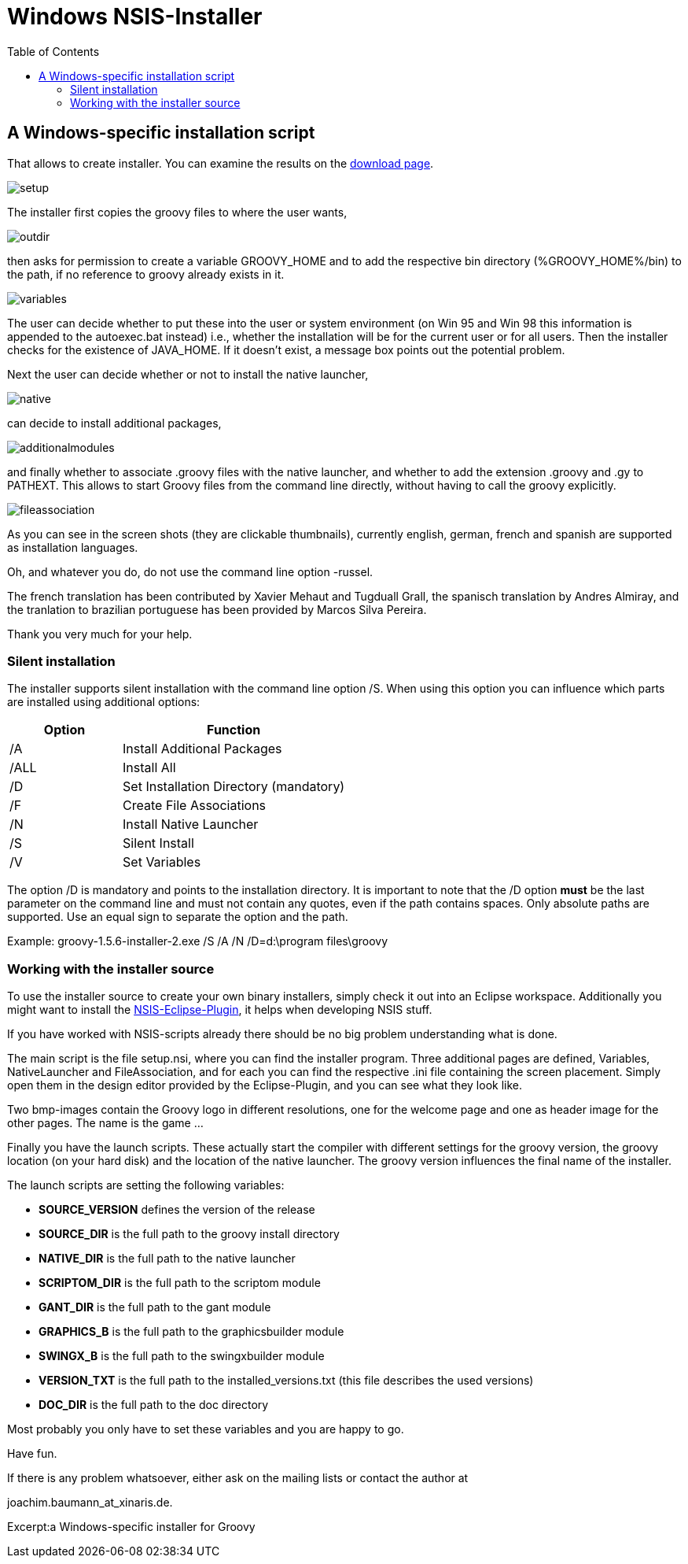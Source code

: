 = Windows NSIS-Installer
:toc:
:icons: font
:linkcss!:

== A Windows-specific installation script

That allows to create installer. You can examine the results on the <<download,download page>>.

image::assets/img/setup.png[]

The installer first copies the groovy files to where the user wants,

image::assets/img/outdir.png[]

then asks for permission to create a variable ++GROOVY_HOME++ and to add the respective bin directory (++%GROOVY_HOME%/bin++) to the path, if no reference to groovy already exists in it.

image::assets/img/variables.jpg[]

The user can decide whether to put these into the user or system environment (on Win 95 and Win 98 this information is appended to the autoexec.bat instead) i.e., whether the installation will be for the current user or for all users. Then the installer checks for the existence of ++JAVA_HOME++. If it doesn't exist, a message box points out the potential problem.

Next the user can decide whether or not to install the native launcher,


image::assets/img/native.jpg[]

can decide to install additional packages,

image::assets/img/additionalmodules.png[]

and finally whether to associate .groovy files with the native launcher, and whether to add the extension .groovy and .gy to ++PATHEXT++. This allows to start Groovy files from the command line directly, without having to call the groovy explicitly.

image::assets/img/fileassociation.png[]

As you can see in the screen shots (they are clickable thumbnails), currently english, german, french and spanish are supported as installation languages.

Oh, and whatever you do, do not use the command line option -russel.

The french translation has been contributed by Xavier Mehaut and Tugduall Grall, the spanisch translation by Andres Almiray, and the tranlation to brazilian portuguese has been provided by Marcos Silva Pereira.

Thank you very much for your help.

=== Silent installation

The installer supports silent installation with the command line option /S. When using this option you can influence which parts are installed using additional options:

[cols="1,2" options="header"]
|===
|Option
|Function

|/A
|Install Additional Packages

|/ALL
|Install All

|/D
|Set Installation Directory (mandatory)

|/F
|Create File Associations

|/N
|Install Native Launcher

|/S
|Silent Install

|/V
|Set Variables
|===

The option /D is mandatory and points to the installation directory. It is important to note that the /D option **must** be the last parameter on the command line and must not contain any quotes, even if the path contains spaces. Only absolute paths are supported. Use an equal sign to separate the option and the path.

Example: ++groovy-1.5.6-installer-2.exe /S /A /N /D=d:\program files\groovy++

=== Working with the installer source

To use the installer source to create your own binary installers, simply check it out into an Eclipse workspace. Additionally you might want to install the http://nsis.sourceforge.net/EclipseNSIS_-_NSIS_plugin_for_Eclipse[NSIS-Eclipse-Plugin], it helps when developing NSIS stuff.

If you have worked with NSIS-scripts already there should be no big problem understanding what is done.

The main script is the file setup.nsi, where you can find the installer program. Three additional pages are defined, Variables, NativeLauncher and FileAssociation, and for each you can find the respective .ini file containing the screen placement. Simply open them in the design editor provided by the Eclipse-Plugin, and you can see what they look like.

Two bmp-images contain the Groovy logo in different resolutions, one for the welcome page and one as header image for the other pages. The name is the game ...

Finally you have the launch scripts. These actually start the compiler with different settings for the groovy version, the groovy location (on your hard disk) and the location of the native launcher. The groovy version influences the final name of the installer.

The launch scripts are setting the following variables:

- **SOURCE_VERSION** defines the version of the release
- **SOURCE_DIR** is the full path to the groovy install directory
- **NATIVE_DIR** is the full path to the native launcher
- **SCRIPTOM_DIR** is the full path to the scriptom module
- **GANT_DIR** is the full path to the gant module
- **GRAPHICS_B** is the full path to the graphicsbuilder module
- **SWINGX_B** is the full path to the swingxbuilder module
- **VERSION_TXT** is the full path to the installed_versions.txt (this file describes the used versions)
- **DOC_DIR** is the full path to the doc directory

Most probably you only have to set these variables and you are happy to go.

Have fun.

If there is any problem whatsoever, either ask on the mailing lists or contact the author at

joachim.baumann_at_xinaris.de.

Excerpt:a Windows-specific installer for Groovy